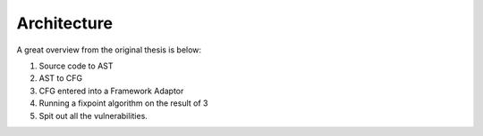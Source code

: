 Architecture
============

A great overview from the original thesis is below:

.. image:: img/overview.png

1. Source code to AST
2. AST to CFG
3. CFG entered into a Framework Adaptor
4. Running a fixpoint algorithm on the result of 3
5. Spit out all the vulnerabilities.

